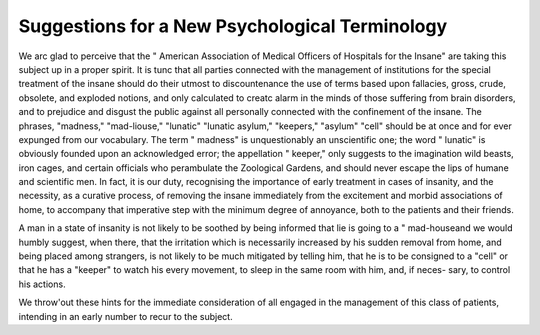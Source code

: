 Suggestions for a New Psychological Terminology
=================================================

We arc glad to perceive that the " American Association of Medical Officers of
Hospitals for the Insane" are taking this subject up in a proper spirit. It is
tunc that all parties connected with the management of institutions for the
special treatment of the insane should do their utmost to discountenance the use
of terms based upon fallacies, gross, crude, obsolete, and exploded notions, and
only calculated to creatc alarm in the minds of those suffering from brain disorders,
and to prejudice and disgust the public against all personally connected with
the confinement of the insane. The phrases, "madness," "mad-liouse," "lunatic"
"lunatic asylum," "keepers," "asylum" "cell" should be at once and for ever
expunged from our vocabulary. The term " madness" is unquestionably an
unscientific one; the word " lunatic" is obviously founded upon an acknowledged
error; the appellation " keeper," only suggests to the imagination wild beasts,
iron cages, and certain officials who perambulate the Zoological Gardens, and
should never escape the lips of humane and scientific men. In fact, it is our
duty, recognising the importance of early treatment in cases of insanity, and the
necessity, as a curative process, of removing the insane immediately from the
excitement and morbid associations of home, to accompany that imperative step
with the minimum degree of annoyance, both to the patients and their friends.

A man in a state of insanity is not likely to be soothed by being informed
that lie is going to a " mad-houseand we would humbly suggest, when there,
that the irritation which is necessarily increased by his sudden removal from
home, and being placed among strangers, is not likely to be much mitigated by
telling him, that he is to be consigned to a "cell" or that he has a "keeper" to
watch his every movement, to sleep in the same room with him, and, if neces-
sary, to control his actions.

We throw'out these hints for the immediate consideration of all engaged in
the management of this class of patients, intending in an early number to recur
to the subject.
